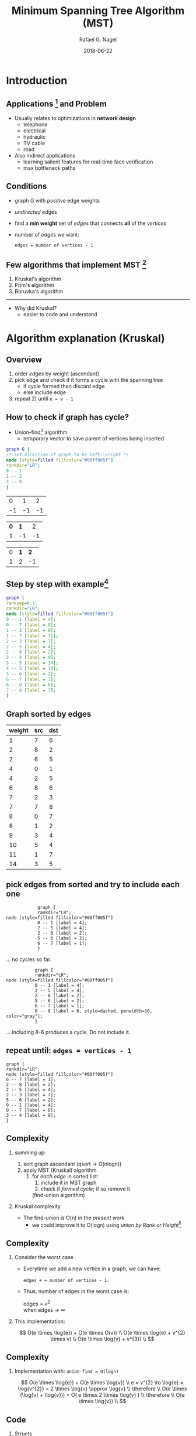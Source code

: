#+startup: beamer
#+LaTeX_CLASS: beamer
#+TITLE:     Minimum Spanning Tree Algorithm (MST)
#+AUTHOR:    Rafael G. Nagel
#+EMAIL:     rafael.gustavo.nagel@gmail.com
#+DATE:      2018-06-22
#+LANGUAGE:  pt-br
#+OPTIONS: H:2
#+OPTIONS: toc:2


* Introduction
** Applications [fn::https://www.geeksforgeeks.org/applications-of-minimum-spanning-tree/] and Problem
   - Usually relates to optimizations in *network design*
     - telephone
     - electrical
     - hydraulic
     - TV cable
     - road
   - Also indirect applications
     - learning salient features for real-time face verification
     - max bottleneck paths
** Conditions
   - graph G with /positive/ edge weights
   - /undirected/ edges
   - find a *min weight* set of /edges/ that connects *all* of the /vertices/
   - number of /edges/ we want:
    #+BEGIN_CENTER
    ~edges = number of vertices - 1~
    #+END_CENTER
     
** Few algorithms that implement MST [fn::https://www.ics.uci.edu/~eppstein/161/960206.html]
    1. Kruskal's algorithm
    2. Prim's algorithm
    3. Boruvka's algorithm
    -----
    - Why did Kruskal?
     - easier to code and understand
* Algorithm explanation (Kruskal)
** Overview
   1) order /edges/ by weight (ascendant)
   2) pick edge and check if it forms a cycle with the spanning tree
      - if cycle formed then discard edge
      - else include edge
   3) repeat 2) until =e = v - 1=
** How to check if graph has cycle?
   - Union-find[fn::https://www.geeksforgeeks.org/union-find/] algorithm
     - temporary vector to save parent of vertices being inserted
   
   #+BEGIN_SRC dot :file images/union-find-example.png :cmdline -Tpng
     graph G {
     /* set direction of graph to be left-->right */
     node [style=filled fillcolor="#00ff005f"]
     rankdir="LR";
     0 -- 1
     1 -- 2
     2 -- 0
     }       
   #+END_SRC

   #+BEGIN_CENTER
   #+ATTR_LATEX: :width 0.5\textwidth
   #+RESULTS:
   [[file:images/union-find-example.png]]

 |  0 |  1 |  2 |
 | -1 | -1 | -1 |

 | *0* | *1* |  2 |
 |   1 |  -1 | -1 |

 | 0 | *1* | *2* |
 | 1 |   2 |  -1 |

#+END_CENTER

** Step by step with example[fn::https://www.geeksforgeeks.org/greedy-algorithms-set-2-kruskals-minimum-spanning-tree-mst/]
   
   #+BEGIN_SRC dot :file images/example-1.png :cmdline -Tpng
     graph {
     ranksep=0.1;
     rankdir="LR";
     node [style=filled fillcolor="#00ff005f"]
     0 -- 1 [label = 4];
     0 -- 7 [label = 8];
     1 -- 2 [label = 8];
     1 -- 7 [label = 11];
     2 -- 3 [label = 7];
     2 -- 5 [label = 4];
     2 -- 8 [label = 2];
     3 -- 4 [label = 9];
     3 -- 5 [label = 14];
     4 -- 5 [label = 10];
     5 -- 6 [label = 2];
     6 -- 7 [label = 1];
     6 -- 8 [label = 6];
     7 -- 8 [label = 7];
     }
   #+END_SRC
   
   #+ATTR_LATEX: :width 1\textwidth
   #+RESULTS:
   [[file:images/example-1.png]]

** Graph sorted by edges

    | weight | src | dst |
    |--------+-----+-----|
    |      1 |   7 |   6 |
    |      2 |   8 |   2 |
    |      2 |   6 |   5 |
    |      4 |   0 |   1 |
    |      4 |   2 |   5 |
    |      6 |   8 |   6 |
    |      7 |   2 |   3 |
    |      7 |   7 |   8 |
    |      8 |   0 |   7 |
    |      8 |   1 |   2 |
    |      9 |   3 |   4 |
    |     10 |   5 |   4 |
    |     11 |   1 |   7 |
    |     14 |   3 |   5 |

** pick edges from sorted and try to include each one

    
   #+BEGIN_SRC dot dot :file images/example-1-step-1.png :cmdline -Tpng
            graph {
            rankdir="LR";
node [style=filled fillcolor="#00ff005f"]
            0 -- 1 [label = 4];
            2 -- 5 [label = 4];
            2 -- 8 [label = 2];
            5 -- 6 [label = 2];
            6 -- 7 [label = 1];
            } 
   #+END_SRC
   #+ATTR_LATEX: :width 0.7\textwidth
   #+RESULTS:
   [[file:images/example-1-step-1.png]]

   ... no cycles so far.

   #+BEGIN_SRC dot dot :file images/example-1-step-3.png :cmdline -Tpng
                graph {
                rankdir="LR";
     node [style=filled fillcolor="#00ff005f"]
                0 -- 1 [label = 4];
                2 -- 5 [label = 4];
                2 -- 8 [label = 2];
                5 -- 6 [label = 2];
                6 -- 7 [label = 1];
                6 -- 8 [label = 6, style=dashed, penwidth=10, color="gray"];
                }                  
   #+END_SRC

   #+ATTR_LATEX: :width 0.6\textwidth
   #+RESULTS:
   [[file:images/example-1-step-3.png]]

   ... including 8-6 produces a cycle. Do not include it.

** repeat until: =edges = vertices - 1=

      #+BEGIN_SRC dot dot :file images/example-1-step-4.png :cmdline -Tpng
        graph {
        rankdir="LR";
        node [style=filled fillcolor="#00ff005f"]
        6 -- 7 [label = 1];
        2 -- 8 [label = 2];
        2 -- 5 [label = 4];
        2 -- 3 [label = 7];
        5 -- 6 [label = 2];
        0 -- 1 [label = 4];
        0 -- 7 [label = 8];
        3 -- 4 [label = 9];
        }                     
      #+END_SRC

      #+RESULTS:
      [[file:images/example-1-step-4.png]]

** Complexity

*** summing up:
  
    1. sort graph ascendant (qsort \to O(nlogn))
    2. apply MST (Kruskal) algorithm
       1) for /each edge/ in sorted list:
          1) include it in MST graph
          2) check if /formed cycle/; if so remove it
          (find-union algorithm)
*** Kruskal complexity
    
    - The find-union is O(n) in the /present work/
      - we could improve it to O(logn) using /union by Rank or Height/[fn::https://www.geeksforgeeks.org/union-find/]
** Complexity
*** Consider the worst case

    - Everytime we add a new vertice in a graph, we can have:

     #+BEGIN_CENTER
     =edges + = number of vertices - 1=. 
     #+END_CENTER
   
    - Thus, number of edges in the worst case is:

      #+BEGIN_CENTER
      edges = $v^{2}$ \\
      when edges \to $\infty$
      #+END_CENTER

    
*** This implementation:

    #+BEGIN_CENTER
    
    $$
    O(e \times \log{e}) + O(e  \times O(v)) \\
    O(e \times \log{e} + v^{2} \times v) \\
    O(e \times \log{v} + v^{3}) \\
    $$
   
    #+END_CENTER
** Complexity
*** Implementation with: =union-find = O(logn)=

    #+BEGIN_CENTER
    
    $$
    O(e \times \log{e}) + O(e \times \log{v}) \\
    e = v^{2} \to \log{e} = \log{v^{2}} = 2 \times \log{v} \approx \log{v} \\
    \therefore \\
    O(e \times (\log{v} + \log{v})) = O( e \times 2 \times \log{v} ) \\
    \therefore \\
    O(e \times \log{v}) \\    
    $$

    #+END_CENTER

** Code
   
*** Structs
    - grafo
    - vertice
    - lista
    - nó

*** New functions
   - hasCycle()
   - union()
   - find()

** Conclusion
   
   - Instead of creating new /structs/ or /modules/, I add /members/ to structs and add new /functions/ to modules.
*** How to avoid checking *double vertice addition* without *O(n)*?
    - This issue arise when adding edges to graph to check if /has cycle/
    - With this issue, the complexity has one more /v/ factor:
     #+BEGIN_CENTER
     $O(e \times \log{v} + v^{4})$
     #+END_CENTER

*** Kruskal algorithm is /much easier/ to implement than other

    - Tradeoffs: Complexity vs. Time of coding


